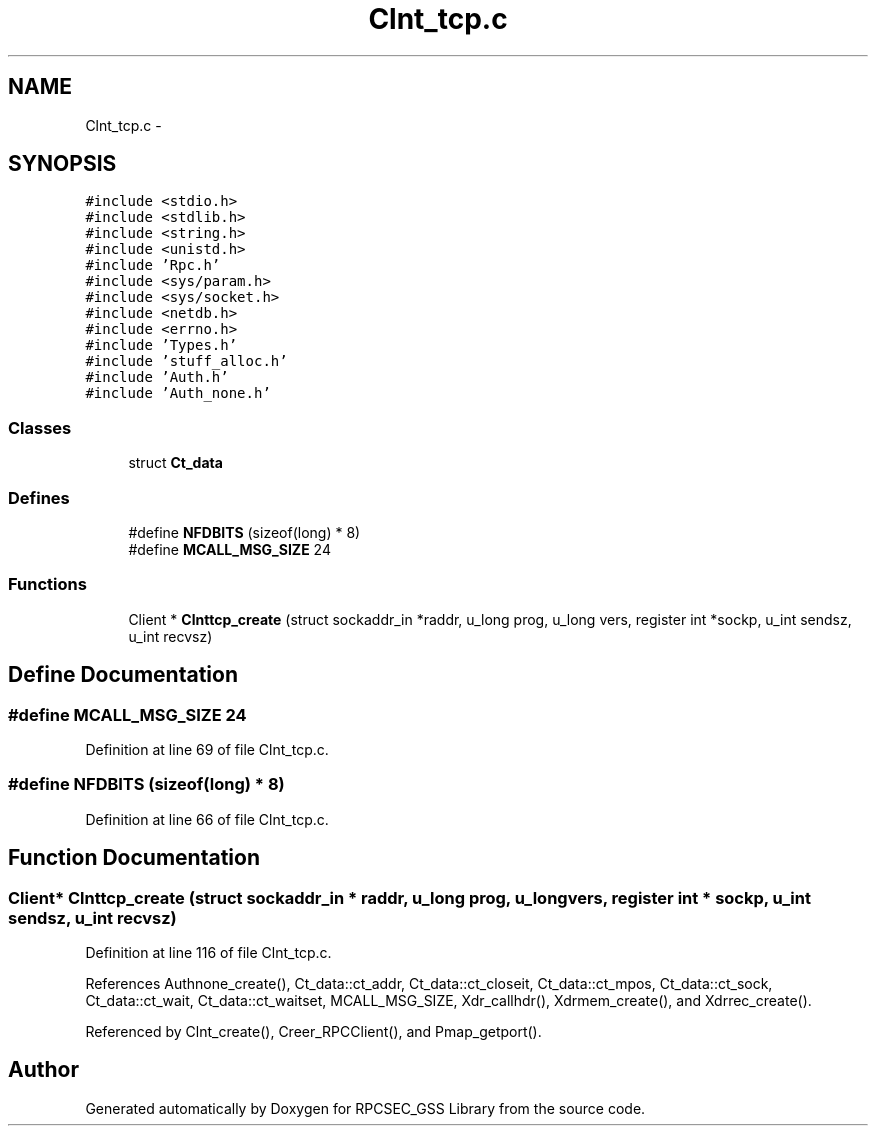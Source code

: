 .TH "Clnt_tcp.c" 3 "22 Dec 2006" "Version 0.1" "RPCSEC_GSS Library" \" -*- nroff -*-
.ad l
.nh
.SH NAME
Clnt_tcp.c \- 
.SH SYNOPSIS
.br
.PP
\fC#include <stdio.h>\fP
.br
\fC#include <stdlib.h>\fP
.br
\fC#include <string.h>\fP
.br
\fC#include <unistd.h>\fP
.br
\fC#include 'Rpc.h'\fP
.br
\fC#include <sys/param.h>\fP
.br
\fC#include <sys/socket.h>\fP
.br
\fC#include <netdb.h>\fP
.br
\fC#include <errno.h>\fP
.br
\fC#include 'Types.h'\fP
.br
\fC#include 'stuff_alloc.h'\fP
.br
\fC#include 'Auth.h'\fP
.br
\fC#include 'Auth_none.h'\fP
.br

.SS "Classes"

.in +1c
.ti -1c
.RI "struct \fBCt_data\fP"
.br
.in -1c
.SS "Defines"

.in +1c
.ti -1c
.RI "#define \fBNFDBITS\fP   (sizeof(long) * 8)"
.br
.ti -1c
.RI "#define \fBMCALL_MSG_SIZE\fP   24"
.br
.in -1c
.SS "Functions"

.in +1c
.ti -1c
.RI "Client * \fBClnttcp_create\fP (struct sockaddr_in *raddr, u_long prog, u_long vers, register int *sockp, u_int sendsz, u_int recvsz)"
.br
.in -1c
.SH "Define Documentation"
.PP 
.SS "#define MCALL_MSG_SIZE   24"
.PP
Definition at line 69 of file Clnt_tcp.c.
.SS "#define NFDBITS   (sizeof(long) * 8)"
.PP
Definition at line 66 of file Clnt_tcp.c.
.SH "Function Documentation"
.PP 
.SS "Client* Clnttcp_create (struct sockaddr_in * raddr, u_long prog, u_long vers, register int * sockp, u_int sendsz, u_int recvsz)"
.PP
Definition at line 116 of file Clnt_tcp.c.
.PP
References Authnone_create(), Ct_data::ct_addr, Ct_data::ct_closeit, Ct_data::ct_mpos, Ct_data::ct_sock, Ct_data::ct_wait, Ct_data::ct_waitset, MCALL_MSG_SIZE, Xdr_callhdr(), Xdrmem_create(), and Xdrrec_create().
.PP
Referenced by Clnt_create(), Creer_RPCClient(), and Pmap_getport().
.SH "Author"
.PP 
Generated automatically by Doxygen for RPCSEC_GSS Library from the source code.
